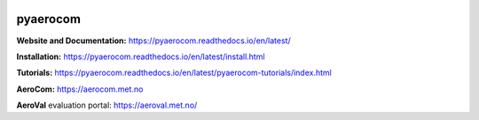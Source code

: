|CI| |Docs| |Coverage| |DOI|

=========
pyaerocom
=========

**Website and Documentation:** https://pyaerocom.readthedocs.io/en/latest/

**Installation:** https://pyaerocom.readthedocs.io/en/latest/install.html  

**Tutorials:** https://pyaerocom.readthedocs.io/en/latest/pyaerocom-tutorials/index.html

**AeroCom:** https://aerocom.met.no

**AeroVal** evaluation portal: https://aeroval.met.no/

.. |CI| image:: https://github.com/metno/pyaerocom/workflows/CI/badge.svg
	:target: https://github.com/metno/pyaerocom/actions

.. |Docs| image:: https://readthedocs.org/projects/pyaerocom/badge/?version=latest
 :target: https://pyaerocom.readthedocs.io/en/latest/?badge=latest
 :alt: Documentation Status

.. |Coverage| image:: https://codecov.io/gh/metno/pyaerocom/branch/main-dev/graph/badge.svg?token=A0AdX8YciZ
    :target: https://codecov.io/gh/metno/pyaerocom

.. |DOI| image:: https://zenodo.org/badge/DOI/10.5281/zenodo.14616039.svg
  :target: https://doi.org/10.5281/zenodo.14616039
